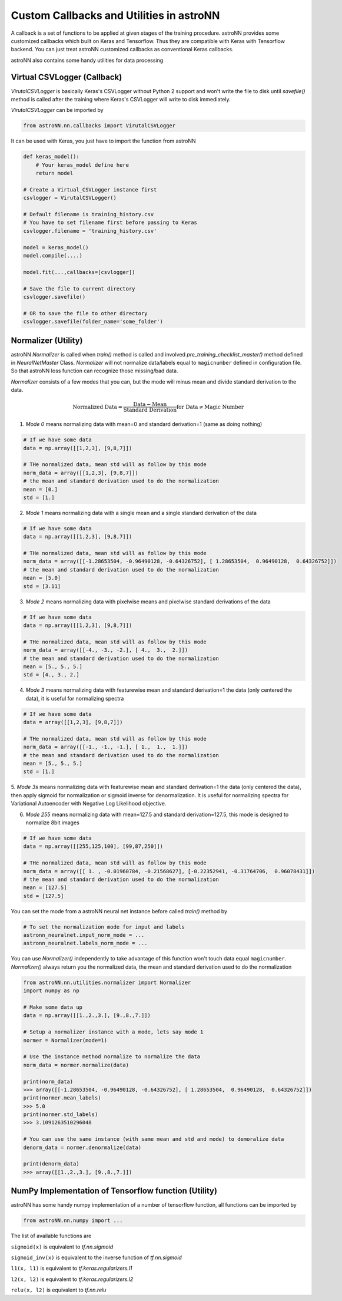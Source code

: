 
Custom Callbacks and Utilities in astroNN
==========================================

A callback is a set of functions to be applied at given stages of the training procedure.
astroNN provides some customized callbacks which built on Keras and Tensorflow. Thus they are compatible with Keras
with Tensorflow backend. You can just treat astroNN customized callbacks as conventional Keras callbacks.

astroNN also contains some handy utilities for data processing

Virtual CSVLogger (Callback)
-------------------------------

`VirutalCSVLogger` is basically Keras's CSVLogger without Python 2 support and won't write the file to disk until
`savefile()` method is called after the training where Keras's CSVLogger will write to disk immediately.


`VirutalCSVLogger` can be imported by

.. code-block:: python

    from astroNN.nn.callbacks import VirutalCSVLogger

It can be used with Keras, you just have to import the function from astroNN

.. code-block:: python

    def keras_model():
        # Your keras_model define here
        return model

    # Create a Virtual_CSVLogger instance first
    csvlogger = VirutalCSVLogger()

    # Default filename is training_history.csv
    # You have to set filename first before passing to Keras
    csvlogger.filename = 'training_history.csv'

    model = keras_model()
    model.compile(....)

    model.fit(...,callbacks=[csvlogger])

    # Save the file to current directory
    csvlogger.savefile()

    # OR to save the file to other directory
    csvlogger.savefile(folder_name='some_folder')

Normalizer (Utility)
-----------------------

astroNN `Normalizer` is called when `train()` method is called and involved `pre_training_checklist_master()` method
defined in `NeuralNetMaster` Class. `Normalizer` will not normalize data/labels equal to ``magicnumber`` defined in configuration file.
So that astroNN loss function can recognize those missing/bad data.

`Normalizer` consists of a few modes that you can, but the mode will minus mean and divide standard derivation to the data.


.. math::

    \text{Normalized Data} = \frac{\text{Data} - \text{Mean}}{\text{Standard Derivation}} \text{for Data} \neq \text{Magic Number}

1. `Mode 0` means normalizing data with mean=0 and standard derivation=1 (same as doing nothing)

.. code-block:: python

    # If we have some data
    data = np.array([[1,2,3], [9,8,7]])

    # THe normalized data, mean std will as follow by this mode
    norm_data = array([[1,2,3], [9,8,7]])
    # the mean and standard derivation used to do the normalization
    mean = [0.]
    std = [1.]

2. `Mode 1` means normalizing data with a single mean and a single standard derivation of the data

.. code-block:: python

    # If we have some data
    data = np.array([[1,2,3], [9,8,7]])

    # THe normalized data, mean std will as follow by this mode
    norm_data = array([[-1.28653504, -0.96490128, -0.64326752], [ 1.28653504,  0.96490128,  0.64326752]])
    # the mean and standard derivation used to do the normalization
    mean = [5.0]
    std = [3.11]

3. `Mode 2` means normalizing data with pixelwise means and pixelwise standard derivations of the data

.. code-block:: python

    # If we have some data
    data = np.array([[1,2,3], [9,8,7]])

    # THe normalized data, mean std will as follow by this mode
    norm_data = array([[-4., -3., -2.], [ 4.,  3.,  2.]])
    # the mean and standard derivation used to do the normalization
    mean = [5., 5., 5.]
    std = [4., 3., 2.]

4. `Mode 3` means normalizing data with featurewise mean and standard derivation=1 the data (only centered the data), it is useful for normalizing spectra

.. code-block:: python

    # If we have some data
    data = array([[1,2,3], [9,8,7]])

    # THe normalized data, mean std will as follow by this mode
    norm_data = array([[-1., -1., -1.], [ 1.,  1.,  1.]])
    # the mean and standard derivation used to do the normalization
    mean = [5., 5., 5.]
    std = [1.]

5. `Mode 3s` means normalizing data with featurewise mean and standard derivation=1 the data (only centered the data),
then apply sigmoid for normalization or sigmoid inverse for denormalization. It is useful for normalizing spectra for Variational Autoencoder
with Negative Log Likelihood objective.

6. `Mode 255` means normalizing data with mean=127.5 and standard derivation=127.5, this mode is designed to normalize 8bit images

.. code-block:: python

    # If we have some data
    data = np.array([[255,125,100], [99,87,250]])

    # THe normalized data, mean std will as follow by this mode
    norm_data = array([[ 1. , -0.01960784, -0.21568627], [-0.22352941, -0.31764706,  0.96078431]])
    # the mean and standard derivation used to do the normalization
    mean = [127.5]
    std = [127.5]

You can set the mode from a astroNN neural net instance before called `train()` method by

.. code-block:: python

    # To set the normalization mode for input and labels
    astronn_neuralnet.input_norm_mode = ...
    astronn_neuralnet.labels_norm_mode = ...

You can use `Normalizer()` independently to take advantage of this function won't touch data equal ``magicnumber``.
`Normalizer()` always return you the normalized data, the mean and standard derivation used to do the normalization

.. code-block:: python

    from astroNN.nn.utilities.normalizer import Normalizer
    import numpy as np

    # Make some data up
    data = np.array([[1.,2.,3.], [9.,8.,7.]])

    # Setup a normalizer instance with a mode, lets say mode 1
    normer = Normalizer(mode=1)

    # Use the instance method normalize to normalize the data
    norm_data = normer.normalize(data)

    print(norm_data)
    >>> array([[-1.28653504, -0.96490128, -0.64326752], [ 1.28653504,  0.96490128,  0.64326752]])
    print(normer.mean_labels)
    >>> 5.0
    print(normer.std_labels)
    >>> 3.1091263510296048

    # You can use the same instance (with same mean and std and mode) to demoralize data
    denorm_data = normer.denormalize(data)

    print(denorm_data)
    >>> array([[1.,2.,3.], [9.,8.,7.]])


NumPy Implementation of Tensorflow function (Utility)
---------------------------------------------------------

astroNN has some handy numpy implementation of a number of tensorflow function, all functions can be imported by

.. code-block:: python

    from astroNN.nn.numpy import ...

The list of available functions are

``sigmoid(x)`` is equivalent to `tf.nn.sigmoid`

``sigmoid_inv(x)`` is equivalent to the inverse function of `tf.nn.sigmoid`

``l1(x, l1)`` is equivalent to `tf.keras.regularizers.l1`

``l2(x, l2)`` is equivalent to `tf.keras.regularizers.l2`

``relu(x, l2)`` is equivalent to `tf.nn.relu`
